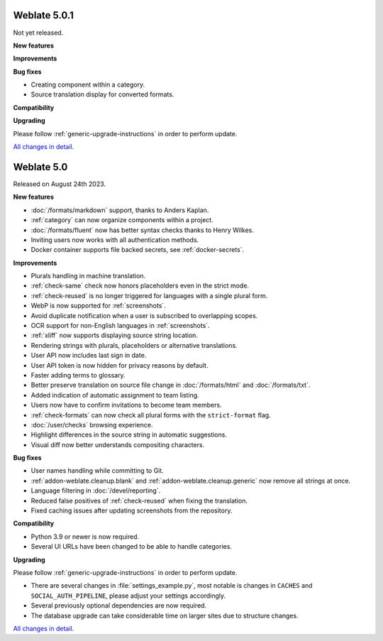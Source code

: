 Weblate 5.0.1
-------------

Not yet released.

**New features**

**Improvements**

**Bug fixes**

* Creating component within a category.
* Source translation display for converted formats.

**Compatibility**

**Upgrading**

Please follow :ref:`generic-upgrade-instructions` in order to perform update.

`All changes in detail <https://github.com/WeblateOrg/weblate/milestone/103?closed=1>`__.

Weblate 5.0
-----------

Released on August 24th 2023.

**New features**

* :doc:`/formats/markdown` support, thanks to Anders Kaplan.
* :ref:`category` can now organize components within a project.
* :doc:`/formats/fluent` now has better syntax checks thanks to Henry Wilkes.
* Inviting users now works with all authentication methods.
* Docker container supports file backed secrets, see :ref:`docker-secrets`.

**Improvements**

* Plurals handling in machine translation.
* :ref:`check-same` check now honors placeholders even in the strict mode.
* :ref:`check-reused` is no longer triggered for languages with a single plural form.
* WebP is now supported for :ref:`screenshots`.
* Avoid duplicate notification when a user is subscribed to overlapping scopes.
* OCR support for non-English languages in :ref:`screenshots`.
* :ref:`xliff` now supports displaying source string location.
* Rendering strings with plurals, placeholders or alternative translations.
* User API now includes last sign in date.
* User API token is now hidden for privacy reasons by default.
* Faster adding terms to glossary.
* Better preserve translation on source file change in :doc:`/formats/html` and :doc:`/formats/txt`.
* Added indication of automatic assignment to team listing.
* Users now have to confirm invitations to become team members.
* :ref:`check-formats` can now check all plural forms with the ``strict-format`` flag.
* :doc:`/user/checks` browsing experience.
* Highlight differences in the source string in automatic suggestions.
* Visual diff now better understands compositing characters.

**Bug fixes**

* User names handling while committing to Git.
* :ref:`addon-weblate.cleanup.blank` and :ref:`addon-weblate.cleanup.generic` now remove all strings at once.
* Language filtering in :doc:`/devel/reporting`.
* Reduced false positives of :ref:`check-reused` when fixing the translation.
* Fixed caching issues after updating screenshots from the repository.

**Compatibility**

* Python 3.9 or newer is now required.
* Several UI URLs have been changed to be able to handle categories.

**Upgrading**

Please follow :ref:`generic-upgrade-instructions` in order to perform update.

* There are several changes in :file:`settings_example.py`, most notable is changes in ``CACHES`` and ``SOCIAL_AUTH_PIPELINE``, please adjust your settings accordingly.
* Several previously optional dependencies are now required.
* The database upgrade can take considerable time on larger sites due to structure changes.

`All changes in detail <https://github.com/WeblateOrg/weblate/milestone/99?closed=1>`__.
